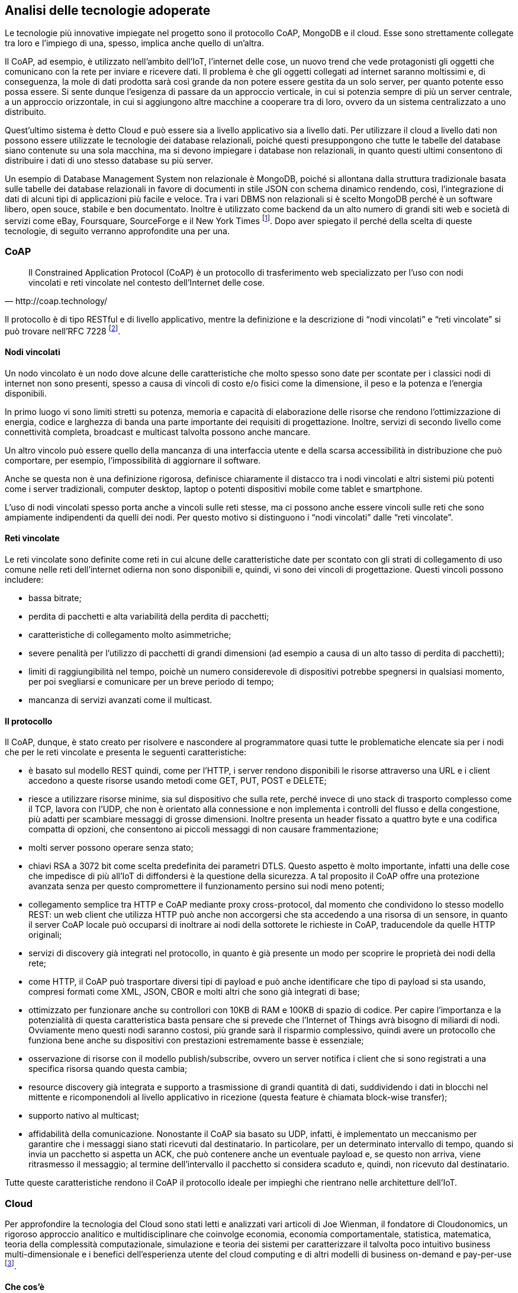 :stem:

== Analisi delle tecnologie adoperate
Le tecnologie più innovative impiegate nel progetto sono il protocollo CoAP, MongoDB e il cloud. Esse sono
strettamente collegate tra loro e l'impiego di una, spesso, implica anche quello di un'altra.

Il CoAP, ad esempio, è utilizzato nell'ambito dell'IoT, l'internet delle cose, un nuovo trend che vede protagonisti gli oggetti che comunicano con la rete per inviare e ricevere dati. Il problema è che gli oggetti collegati ad internet saranno moltissimi e, di conseguenza, la mole di dati prodotta sarà così grande da non potere essere gestita da un solo server, per quanto potente esso possa essere. Si sente dunque l'esigenza di passare da un approccio verticale, in cui si potenzia sempre di più un server centrale, a un approccio orizzontale, in cui si aggiungono altre macchine a cooperare tra di loro, ovvero da un sistema centralizzato a uno distribuito.

Quest'ultimo sistema è detto Cloud e può essere sia a livello applicativo sia a livello dati. Per utilizzare il cloud a livello dati non possono essere utilizzate le tecnologie dei database relazionali, poiché questi presuppongono che tutte le tabelle del database siano contenute su una sola macchina, ma si devono impiegare i database non relazionali, in quanto questi ultimi consentono di distribuire i dati di uno stesso database su più server.

Un esempio di Database Management System non relazionale è MongoDB, poiché si allontana dalla struttura tradizionale basata sulle tabelle dei database relazionali in favore di documenti in stile JSON con schema dinamico rendendo, così, l'integrazione di dati di alcuni tipi di applicazioni più facile e veloce. Tra i vari DBMS non relazionali si è scelto MongoDB perché è un software libero, open souce, stabile e ben documentato. Inoltre è utilizzato come backend da un alto numero di grandi siti web e società di servizi come eBay, Foursquare, SourceForge e il New York Times footnoteref:[wiki-MongoDB,fonte: https://it.wikipedia.org/wiki/MongoDB].
Dopo aver spiegato il perché della scelta di queste tecnologie, di seguito verranno approfondite una per una.

=== CoAP
[quote, http://coap.technology/]
Il Constrained Application Protocol (CoAP) è un protocollo di trasferimento web specializzato per l’uso con nodi vincolati e reti vincolate nel contesto dell’Internet delle cose.

Il protocollo è di tipo RESTful e di livello applicativo, mentre la definizione e la descrizione di “nodi vincolati”
e “reti vincolate” si può trovare nell’RFC 7228 footnote:[http://tools.ietf.org/html/rfc7228].

==== Nodi vincolati
Un nodo vincolato è un nodo dove alcune delle caratteristiche che molto spesso sono date per scontate per i classici nodi di internet non sono presenti, spesso a causa di vincoli di costo e/o fisici come la dimensione, il peso e la potenza e l’energia disponibili.

In primo luogo vi sono limiti stretti su potenza, memoria e capacità di elaborazione delle risorse che rendono l’ottimizzazione di energia, codice e larghezza di banda una parte importante dei requisiti di progettazione. Inoltre, servizi di secondo livello come connettività completa, broadcast e multicast talvolta possono anche mancare.

Un altro vincolo può essere quello della mancanza di una interfaccia utente e della scarsa accessibilità in distribuzione che può comportare, per esempio, l’impossibilità di aggiornare il software.

Anche se questa non è una definizione rigorosa, definisce chiaramente il distacco tra i nodi vincolati e altri sistemi più potenti come i server tradizionali, computer desktop, laptop o potenti dispositivi mobile come tablet e smartphone.

L’uso di nodi vincolati spesso porta anche a vincoli sulle reti stesse, ma ci possono anche essere vincoli sulle reti che sono ampiamente indipendenti da quelli dei nodi. Per questo motivo si distinguono i “nodi vincolati” dalle “reti vincolate”.

==== Reti vincolate
Le reti vincolate sono definite come reti in cui alcune delle caratteristiche date per scontato con gli strati di collegamento di uso comune nelle reti dell’internet odierna non sono disponibili e, quindi, vi sono dei vincoli di progettazione. Questi vincoli possono includere:

* bassa bitrate;
* perdita di pacchetti e alta variabilità della perdita di pacchetti;
* caratteristiche di collegamento molto asimmetriche;
* severe penalità per l’utilizzo di pacchetti di grandi dimensioni (ad esempio a causa di un alto tasso di perdita di pacchetti);
* limiti di raggiungibilità nel tempo, poichè un numero considerevole di dispositivi potrebbe spegnersi in qualsiasi
momento, per poi svegliarsi e comunicare per un breve periodo di tempo;
* mancanza di servizi avanzati come il multicast.

==== Il protocollo
Il CoAP, dunque, è stato creato per risolvere e nascondere al programmatore quasi tutte le problematiche elencate sia
per i nodi che per le reti vincolate e presenta le seguenti caratteristiche:

* è basato sul modello REST quindi, come per l'HTTP, i server rendono disponibili le risorse attraverso una URL e i client accedono a queste risorse usando metodi come GET, PUT, POST e DELETE;
* riesce a utilizzare risorse minime, sia sul dispositivo che sulla rete, perché invece di uno stack di trasporto complesso come il TCP, lavora con l'UDP, che non è orientato alla connessione e non implementa i controlli del flusso e della congestione, più adatti per scambiare messaggi di grosse dimensioni.
Inoltre presenta un header fissato a quattro byte e una codifica compatta di opzioni, che consentono ai piccoli messaggi di non causare frammentazione;
* molti server possono operare senza stato;
* chiavi RSA a 3072 bit come scelta predefinita dei parametri DTLS. Questo aspetto è molto importante, infatti una delle cose che impedisce di più all'IoT di diffondersi è la questione della sicurezza. A tal proposito il CoAP offre una protezione avanzata senza per questo compromettere il funzionamento persino sui nodi meno potenti;
* collegamento semplice tra HTTP e CoAP mediante proxy cross-protocol, dal momento che condividono lo stesso modello REST: un web client che utilizza HTTP può anche non accorgersi che sta accedendo a una risorsa di un sensore, in quanto il server CoAP locale può occuparsi di inoltrare ai nodi della sottorete le richieste in CoAP, traducendole da quelle HTTP originali;
* servizi di discovery già integrati nel protocollo, in quanto è già presente un modo per scoprire le proprietà dei nodi della rete;
* come HTTP, il CoAP può trasportare diversi tipi di payload e può anche identificare che tipo di payload si sta usando, compresi formati come XML, JSON, CBOR e molti altri che sono già integrati di base;
* ottimizzato per funzionare anche su controllori con 10KB di RAM e 100KB di spazio di codice. Per capire l'importanza e la potenzialità di questa caratteristica basta pensare che si prevede che l'Internet of Things avrà bisogno di miliardi di nodi. Ovviamente meno questi nodi saranno costosi, più grande sarà il risparmio complessivo, quindi avere un protocollo che funziona bene anche su dispositivi con prestazioni estremamente basse è essenziale;
* osservazione di risorse con il modello publish/subscribe, ovvero un server notifica i client che si sono registrati a una specifica risorsa quando questa cambia;
* resource discovery già integrata e supporto a trasmissione di grandi quantità di dati, suddividendo i dati in blocchi nel mittente e ricomponendoli al livello applicativo in ricezione (questa feature è chiamata block-wise transfer);
* supporto nativo al multicast;
* affidabilità della comunicazione. Nonostante il CoAP sia basato su UDP, infatti, è implementato un meccanismo per garantire che i messaggi siano stati ricevuti dal destinatario. In particolare, per un determinato intervallo di tempo, quando si invia un pacchetto si aspetta un ACK, che può contenere anche un eventuale payload e, se questo non arriva, viene ritrasmesso il messaggio; al termine dell'intervallo il pacchetto si considera scaduto e, quindi, non ricevuto dal destinatario.

Tutte queste caratteristiche rendono il CoAP il protocollo ideale per impieghi che rientrano nelle architetture dell'IoT.


=== Cloud

Per approfondire la tecnologia del Cloud sono stati letti e analizzati vari articoli di Joe Wienman, il fondatore di Cloudonomics, un
rigoroso approccio analitico e multidisciplinare che coinvolge economia, economia comportamentale, statistica, matematica, teoria della complessità computazionale, simulazione e teoria dei sistemi per caratterizzare il talvolta poco intuitivo business multi-dimensionale e i benefici dell’esperienza utente del cloud computing e di altri modelli di business on-demand e pay-per-use footnote:[fonte: http://www.joeweinman.com/bio.htm].

==== Che cos'è

[quote, Peter Mell&#44; Timothy Grance, The NIST Definition of Cloud Computing. NIST&#44; Special Publication 800-145&#44; Settembre 2011.]
In informatica con il termine inglese cloud computing (in italiano "nuvola informatica") si indica un paradigma di erogazione di risorse informatiche, come l'archiviazione, l'elaborazione o la trasmissione di dati, caratterizzato dalla disponibilità on demand attraverso Internet a partire da un insieme di risorse preesistenti e configurabili.

Le risorse non vengono pienamente configurate e messe in opera dal fornitore apposta per l'utente, ma gli sono assegnate, rapidamente e convenientemente, grazie a procedure automatizzate, a partire da un insieme di risorse condivise con altri utenti, lasciando all'utente parte dell'onere della configurazione. Quando l'utente rilascia la risorsa, essa viene similmente riconfigurata nello stato iniziale e rimessa a disposizione nel pool condiviso delle risorse, con altrettanta velocità ed economia per il fornitore footnote:[https://it.wikipedia.org/wiki/Cloud_computing].

Alcuni esempi che mostrano le potenzialità del cloud sono:

* Messaggiare tramite smartphone;
* Condividere foto e aggiornamenti su Facebook o Twitter;
* Guardare un video di Youtube su una TV;
* Condividere file su Dropbox.

Ma oltre a queste applicazioni che coinvolgono l’uomo, ve ne sono molte altre che coinvolgono le macchine (IoT), in cui una varietà di
endpoints sono connessi al cloud:

* Telecamere di videosorveglianza che mandano video in diretta a un archivio di video basato sul cloud per una maggiore sicurezza;
* Device che monitorano continuamente alcuni parametri dei pazienti, come la pressione sanguigna, i battiti cardiaci, che possono
essere mandati all’ospedale più vicino in caso di valori al di fuori del normale;
* Case intelligenti con dispositivi in grado di spegnere ed accendere a distanza dispositivi ad alto consumo come condizionatori,
lavatrici, asciugatrici e lavastoviglie, in modo da ridurre al minimo i consumi;
* Fattorie che monitorano lo stato dell’ambiente, come la temperatura, le precipitazioni, per assicurare che il terreno riceva esattamente
l’irrigazione necessaria. footnote:[Joe Weinman, “Defining a cloud”, http://www.techradar.com/news/internet/cloud-services/defining-a-cloud-1209348]

==== Caratteristiche
Un'analisi delle caratteristiche principali di un servizio cloud-based viene effettuata nell'articolo di Joe Weinman
"Cloudonomics: A Rigorous Approach to Cloud Benefit Quantification" footnote:[Ottobre 2011, https://www.csiac.org/sites/default/files/journal_files/stn14_4.pdf]. Esse sono:

===== Infrastruttura __C__omune
Le risorse sono standardizzate, condivise e allocate dinamicamente.

La penalità del costo del servizio segue la funzione
// 1/sqrt(m)
pass:[<math xmlns="http://www.w3.org/1998/Math/MathML">
  <mstyle displaystyle="true">
    <mfrac>
      <mn>1</mn>
      <msqrt>
        <mi>m</mi>
      </msqrt>
    </mfrac>
  </mstyle>
</math>]
, dove m sta per il numero di richieste indipendenti che riceve il sistema. Questo vuol dire che più richieste ci sono, più il costo che si paga per mantenere il servizio è “giustificato”, perché lo si sta sfruttando. Se invece ci sono poche richieste rispetto a quelle supportate, il costo che si sta pagando per gestire più richieste è, ovviamente, uno spreco.

[[img-function1]]
.Andamento della penalità del costo del servizio
image::images/function1_sqrt.png[Andamento della penalità del costo del servizio, align="center"]

Come si nota dal grafico la funzione è decrescente, quindi più m è grande, più la penalità del costo si abbassa, ma se m aumenta troppo bisogna aumentare la capacità del sistema e, quindi, investire altri soldi in esso perchè, se la capacità del sistema sarà troppo piccola rispetto alle richieste ricevute, quest'ultimo soffrità di un'alta latenza e verrà a mancare la reattività dell’applicazione del consumatore.

===== Indipendenza dalla __L__ocazione
La reattività del servizio non tiene conto della posizione dell’utente, perchè i server possono essere sparsi ovunque, con benefici derivanti dalla riduzione della latenza e la valorizzazione dell’esperienza dell’utente.

La latenza è fortemente, ma non perfettamente, correlata con la distanza. La ragione di questa imperfezione ha a che fare con le anomalie a livello fisico della rete, come gli hop dei router, il tempo di conversione tra ottico ed elettronico e viceversa, le congestioni, i collegamenti antiquati, ecc.

Su un piano, sia per il caso peggiore sia per quello atteso, la latenza è proporzionale al raggio del cerchio centrato sul nodo. Di conseguenza, l’area coperta è proporzionale al raggio e al numero di nodi (Weinman, 2011).

In particolare, per n nodi su un piano, l’area A coperta dipende dal raggio r, correlato con la latenza/distanza, e una costante di proporzionalità k che dipende dalla strategia di copertura. Si deduce, dunque, che
// A=knπr^2
pass:[<math xmlns="http://www.w3.org/1998/Math/MathML">
  <mstyle displaystyle="true">
    <mi>A</mi>
    <mo>=</mo>
    <mi>k</mi>
    <mi>n</mi>
    <mo>&#x3C0;</mo>
    <msup>
      <mi>r</mi>
      <mn>2</mn>
    </msup>
  </mstyle>
</math>]. Pertanto, se l’area A è una costante, si ricava che
// r∝1/(sqrt(n))
pass:[<math xmlns="http://www.w3.org/1998/Math/MathML">
  <mstyle displaystyle="true">
    <mi>r</mi>
    <mo>&#x221D;</mo>
    <mfrac>
      <mn>1</mn>
      <mrow>
        <msqrt>
          <mrow>
            <mi>n</mi>
          </mrow>
        </msqrt>
      </mrow>
    </mfrac>
  </mstyle>
</math>]
dove n sta per il numero di nodi aggiustato di un fattore
// (1-cos(2β))/(1-cos(β))
pass:[<math xmlns="http://www.w3.org/1998/Math/MathML">
  <mstyle displaystyle="true">
    <mfrac>
      <mrow>
        <mn>1</mn>
        <mo>-</mo>
        <mrow>
          <mi>cos</mi>
          <mrow>
            <mo>(</mo>
            <mn>2</mn>
            <mi>&#x3B2;</mi>
            <mo>)</mo>
          </mrow>
        </mrow>
      </mrow>
      <mrow>
        <mn>1</mn>
        <mo>-</mo>
        <mrow>
          <mi>cos</mi>
          <mrow>
            <mo>(</mo>
            <mi>&#x3B2;</mi>
            <mo>)</mo>
          </mrow>
        </mrow>
      </mrow>
    </mfrac>
  </mstyle>
</math>]. Quindi, come si deduce dall’andamento della funzione, se si hanno pochi nodi e se ne aggiungono altri, si ottiene un miglioramento notevole nella latenza mentre, se di base si hanno già molti nodi, il miglioramento sarà esiguo.

Si faccia un esempio trascurando il fattore di aggiustamento e supponendo di avere un servizio che viene offerto a 100000 utenti, in cui ogni richiesta da parte di un utente impieghi un tempo di elaborazione di 1ms e che 20200 di questi utenti facciano richiesta contemporaneamente. Se si avesse solamente un nodo, il sistema sarebbe pronto ad accettare nuove richieste dopo 20,2 secondi. Se aggiungessimo un altro nodo 10100 utenti verrebbero diretti verso il primo nodo e altri 10100 verso l’altro, quindi da 20,2 secondi un ipotetico 202001° utente che faccia richiesta qualche istante dopo arriverebbe ad aspettare 10,1 secondi, ottenendo un miglioramento del 50%. Si ponga, invece, il caso in cui il sistema sia formato da 100 nodi. Per lo stesso numero di richieste ogni nodo ne gestirebbe 202 e, quindi, il sistema sarebbe pronto a gestire nuove richieste dopo 202ms. Se si aggiungesse 1 nodo al sistema, ogni nodo gestirebbe 200 nodi e quindi il sistema sarebbe pronto dopo 200ms piuttosto che 202ms. Come si nota dai risultati, il miglioramento, che nel primo caso era di ben 10,1 secondi, ora è solo di 2ms, cioè appena dello 0,99%.

Per quanto riguarda il fattore di aggiustamento esso serve a tenere in considerazione la distanza tra nodo e utente, che ovviamente più è elevata, più va a pesare sulla latenza. β è l’angolo formato dal nodo e dall’utente, con vertice preso al centro della terra. Questo coefficiente è molto significativo quando i nodi non sono dislocati in maniera omogenea sul pianeta, mentre se ci sono molti nodi ben disseminati sulla superficie terrestre β sarà molto piccolo, perché ogni utente avrà un nodo vicino ad esso e quindi il fattore tenderà ad 1.

===== Accessibilità __O__line
Un servizio cloud-based è più flessibile rispetto ad uno centralizzato.

Quando si esamina la connettività, il costo potrebbe essere semplice da calcolare: dollari per Gigabyte trasferiti o il costo di router o strutture ottiche, ma il valore è difficile da quantificare, dal momento che è una esternalità. Un buon approccio è di considerarne il costo marginale e usarlo per compensare i benefici connessi con il cloud puro o ibrido.

E’ stato calcolato che una struttura ad hub rispetto ad una P2P ha un beneficio di
// 1/n
pass:[<math xmlns="http://www.w3.org/1998/Math/MathML">
  <mstyle displaystyle="true">
    <mfrac>
      <mn>1</mn>
      <mi>n</mi>
    </mfrac>
  </mstyle>
</math>], dove n sta per il numero di connessioni. Ecco il grafico di questa funzione:

[[img-function2]]
.Andamento del beneficio di una struttura ad hub rispetto ad una P2P
image::images/function2.png[Andamento del beneficio di una struttura ad hub rispetto ad una P2P, align="center"]

Come si può notare notare, da un punto di vista prestazionale, il P2P conviene praticamente sempre, tranne nel caso in cui vi sia un solo nodo, ma per una maggiore facilità di gestione a volte si preferisce adoperare comunque una struttura centralizzata.
Utilizzando politiche smart all’interno di una infrastruttura di rete (il che significa non utilizzare algoritmi semplici come FCFS o Round Robin per il bilanciamento del carico, ma utilizzare metodi più intelligenti) porta a un miglioramento di
// 1/2+1/(n+1)-sqrt(π/2n)
pass:[<math xmlns="http://www.w3.org/1998/Math/MathML">
  <mstyle displaystyle="true">
    <mfrac>
      <mn>1</mn>
      <mn>2</mn>
    </mfrac>
    <mo>+</mo>
    <mfrac>
      <mn>1</mn>
      <mrow>
        <mi>n</mi>
        <mo>+</mo>
        <mn>1</mn>
      </mrow>
    </mfrac>
    <mo>-</mo>
    <msqrt>
      <mrow>
        <mfrac>
          <mi>&#x3C0;</mi>
          <mn>2</mn>
        </mfrac>
        <mi>n</mi>
      </mrow>
    </msqrt>
  </mstyle>
</math>] dove n sta per il numero di path.
Ecco il grafico:

[[img-function3]]
.Andamento dei benefici che l'utilizzo di politiche smart porta all’interno di una infrastruttura di rete
image::images/function3.png[Andamento dei benefici che l'utilizzo di politiche smart porta all’interno di una infrastruttura di rete, align="center"]

===== Prezzi vantaggiosi (__U__tility pricing)
Con il cloud vi è la possibilità di pagare le risorse solo al momento dell’uso effettivo, con benefici apprezzabili soprattutto per gli ambienti con livelli di domanda variabile.

Il cloud, per definizione, è utile quando costa meno di realizzare un sistema privato o quando il carico di lavoro è molto variabile. Se il numero di richieste subisce molti sbalzi, infatti, significa che il sistema deve essere pronto a ricevere in ogni momento il picco più alto di traffico che potrebbe arrivare, mentre il cloud permette di richiedere le esatte risorse che servono in quel determinato momento, senza sprechi e pagando effettivamente solo per le risorse utilizzate.

Si consideri una richiesta di risorse variabile nel tempo e la si indichi con D(t) con
//0 <= t <= T
pass:[<math xmlns="http://www.w3.org/1998/Math/MathML">
  <mstyle displaystyle="true">
    <mn>0</mn>
    <mo>&#x2264;</mo>
    <mi>t</mi>
    <mo>&#x2264;</mo>
    <mi>T</mi>
  </mstyle>
</math>]. La richiesta di picco sarà dunque
//P=max(D(t))
pass:[<math xmlns="http://www.w3.org/1998/Math/MathML">
  <mstyle displaystyle="true">
    <mi>P</mi>
    <mo>=</mo>
    <mo>max</mo>
    <mrow>
      <mo>{</mo>
      <mi>D</mi>
      <mrow>
        <mo>(</mo>
        <mi>t</mi>
        <mo>)</mo>
      </mrow>
      <mo>}</mo>
    </mrow>
  </mstyle>
</math>], mentre la domanda media sarà
// A=µ(D(t))
pass:[<math xmlns="http://www.w3.org/1998/Math/MathML">
  <mstyle displaystyle="true">
    <mi>A</mi>
    <mo>=</mo>
    <mi>&#x3BC;</mi>
    <mrow>
      <mo>{</mo>
      <mi>D</mi>
      <mrow>
        <mo>(</mo>
        <mi>t</mi>
        <mo>)</mo>
      </mrow>
      <mo>}</mo>
    </mrow>
  </mstyle>
</math>].
Sia il premio dell’utilità U il rapporto tra il costo per l’utilizzo di una unità del cloud e quello per l’utilizzo di un’unità dedicata. Ad esempio se si decide che si ha bisogno di una macchina, quest'ultima può essere comprata a rate (ad esempio per 300€ al mese) o affittata quando ci serve (ad esempio a 45€ al giorno). 300€ mensili al giorno vogliono dire circa 10€, quindi U = 4,5 (= 45€ / 10€). B sarà il costo di base per le risorse di proprietà.

Il prezzo per un utilizzo medio deve tenere in conto A, non P, quindi il costo totale per la richiesta di risorse D(t) sarà dato da A×U×B×T, che è il valore dell’integrale definito
//int_0^T U×B×D(t)dt
pass:[<math xmlns="http://www.w3.org/1998/Math/MathML">
  <mstyle displaystyle="true">
    <mrow>
      <msubsup>
        <mo>&#x222B;</mo>
        <mn>0</mn>
        <mi>T</mi>
      </msubsup>
    </mrow>
    <mi>U</mi>
    <mo>&#xD7;</mo>
    <mi>B</mi>
    <mo>&#xD7;</mo>
    <mi>D</mi>
    <mrow>
      <mo>(</mo>
      <mi>t</mi>
      <mo>)</mo>
    </mrow>
    <mrow>
      <mi>d</mi>
      <mi>t</mi>
    </mrow>
  </mstyle>
</math>]. Per una soluzione con risorse proprietarie non esiste il concetto di pay-per-use, quindi il prezzo pagato sarà sempre quello riguardante la richiesta di picco, non quella media, quindi il prezzo totale sarà dato da P×B×T. Per avere un costo minore delle risorse on-demand rispetto a quelle proprietarie si deve avere
//A×U×B×T<P×B×T
pass:[<math xmlns="http://www.w3.org/1998/Math/MathML">
  <mstyle displaystyle="true">
    <mi>A</mi>
    <mo>&#xD7;</mo>
    <mi>U</mi>
    <mo>&#xD7;</mo>
    <mi>B</mi>
    <mo>&#xD7;</mo>
    <mi>T</mi>
    <mo>&lt;</mo>
    <mi>P</mi>
    <mo>&#xD7;</mo>
    <mi>B</mi>
    <mo>&#xD7;</mo>
    <mi>T</mi>
  </mstyle>
</math>]. La B e la T si semplificano, portando alla soluzione che il cloud è più economico quando
// P/A > U
pass:[<math xmlns="http://www.w3.org/1998/Math/MathML">
  <mstyle displaystyle="true">
    <mfrac>
      <mi>P</mi>
      <mi>A</mi>
    </mfrac>
    <mo>&gt;</mo>
    <mi>U</mi>
  </mstyle>
</math>]. Si deduce, dunque, che se il costo di un’unità del cloud è U volte più grande di quello di una risorsa dedicata, ma il rapporto tra la richiesta di picco e quella media è superiore ad U, una soluzione di tipo cloud sarà sempre meno costosa.

===== Risorse on-__D__emand
Il valore dell’on-Demand consiste nell’avere sempre l’esatto numero di risorse di cui si ha bisogno in ogni momento e con il cloud si può raggiungere questo risultato. In base alla richiesta, infatti, si possono ottenere o rilasciare risorse dal cloud provider che si utilizza.

Si considerino i costi di penalizzazione associati all’insufficienza e all’eccesso di risorse. Se si indica con D la domanda e con R le risorse, il costo di penalizzazione è proporzionale a |D-R|. Se la domanda e le risorse sono tempo varianti, invece, il costo di penalizzazione è proporzionale a
// int |D(t)-R(t)|dt
pass:[<math xmlns="http://www.w3.org/1998/Math/MathML">
  <mstyle displaystyle="true">
    <mo>&#x222B;</mo>
    <mrow>
      <mo>|</mo>
      <mi>D</mi>
      <mrow>
        <mo>(</mo>
        <mi>t</mi>
        <mo>)</mo>
      </mrow>
      <mo>-</mo>
      <mi>R</mi>
      <mrow>
        <mo>(</mo>
        <mi>t</mi>
        <mo>)</mo>
      </mrow>
      <mo>|</mo>
    </mrow>
    <mrow>
      <mi>d</mi>
      <mi>t</mi>
    </mrow>
  </mstyle>
</math>].

Se la domanda è costante, basta il resourcing tradizionale mentre, se non è lineare o se non è prevedibile, allora sorgono dei problemi e le risorse on-demand diventano indispensabili.

Si dimostra ora che la penalità del costo di un servizio centralizzato aumenta esponenzialmente con il tempo se la funzione della domanda è esponenziale.

Data una richiesta uniformemente distribuita da 0 a P, in un tempo T, con una penalità del costo del servizio di c, la penalità totale per risorse fissate, anche se si imposta il livello in modo ottimale, sarà
// 1/6×P×T×c
pass:[<math xmlns="http://www.w3.org/1998/Math/MathML">
  <mstyle displaystyle="true">
    <mfrac>
      <mn>1</mn>
      <mn>6</mn>
    </mfrac>
    <mo>&#xD7;</mo>
    <mi>P</mi>
    <mo>&#xD7;</mo>
    <mi>T</mi>
    <mo>&#xD7;</mo>
    <mi>c</mi>
  </mstyle>
</math>].

Quando la funzione della domanda è esponenziale, ovvero
//D(t)=e^t
pass:[<math xmlns="http://www.w3.org/1998/Math/MathML">
  <mstyle displaystyle="true">
    <mi>D</mi>
    <mrow>
      <mo>(</mo>
      <mi>t</mi>
      <mo>)</mo>
    </mrow>
    <mo>=</mo>
    <msup>
      <mi>e</mi>
      <mi>t</mi>
    </msup>
  </mstyle>
</math>], e l’intervallo di risorse fisso è k, le risorse saranno
// R(t)=e^(t-k)
pass:[<math xmlns="http://www.w3.org/1998/Math/MathML">
  <mstyle displaystyle="true">
    <mi>R</mi>
    <mrow>
      <mo>(</mo>
      <mi>t</mi>
      <mo>)</mo>
    </mrow>
    <mo>=</mo>
    <msup>
      <mi>e</mi>
      <mrow>
        <mi>t</mi>
        <mo>-</mo>
        <mi>k</mi>
      </mrow>
    </msup>
  </mstyle>
</math>], quindi la penalità del costo del servizio sarà dato da
// D(t)-R(t)=e^t-e^(t-k)=e^t (1-e^(-k))
pass:[<math xmlns="http://www.w3.org/1998/Math/MathML">
  <mstyle displaystyle="true">
    <mi>D</mi>
    <mrow>
      <mo>(</mo>
      <mi>t</mi>
      <mo>)</mo>
    </mrow>
    <mo>-</mo>
    <mi>R</mi>
    <mrow>
      <mo>(</mo>
      <mi>t</mi>
      <mo>)</mo>
    </mrow>
    <mo>=</mo>
    <msup>
      <mi>e</mi>
      <mi>t</mi>
    </msup>
    <mo>-</mo>
    <msup>
      <mi>e</mi>
      <mrow>
        <mi>t</mi>
        <mo>-</mo>
        <mi>k</mi>
      </mrow>
    </msup>
    <mo>=</mo>
    <msup>
      <mi>e</mi>
      <mi>t</mi>
    </msup>
    <mrow>
      <mo>(</mo>
      <mn>1</mn>
      <mo>-</mo>
      <msup>
        <mi>e</mi>
        <mrow>
          <mo>-</mo>
          <mi>k</mi>
        </mrow>
      </msup>
      <mo>)</mo>
    </mrow>
  </mstyle>
</math>].

Come è possibile notare, ogni intervallo di risorse fisso che cerca di soddisfare la domanda in base al suo livello corrente ha una penalità del costo del servizio che cresce esponenzialmente con il tempo, quindi in presenza di una domanda che con andamento esponenziale non conviene utilizzare un servizio centralizzato.

==== Perchè utilizzarlo
Il cloud ormai fa parte della vita di tutti i giorni: da consumatori, si spende parte del tempo su social network basati sul cloud e
usando app scaricate dal cloud e, a livello lavorativo, si usano svariati programmi basati sul cloud.
I vantaggi legati al cloud e i motivi per cui le compagnie dovrebbero aggiornare i loro sistemi a questa tecnologia sono molteplici:

* riduzione dei costi;
* incremento della “business agility”;
* miglioramento dell’esperienza dell’utente, riducendo la latenza dei servizi interattivi;
* aumento delle capacità computazionali, offrendo la possibilità di far cooperare insieme un numero di risorse “vicino all’infinito”.

Bisogna però specificare che il cloud, come anche big data, social e IoT, diventa particolarmente efficace quando le compagnie lo utilizzano
 per ottenere vantaggi strategici.
Vi sono quattro principali modi mediante i quali le compagnie utilizzano il cloud:

Information excellence:: Le aziende sfruttano le informazioni per ottimizzare dinamicamente la produzione, i servizi e
altri processi di business. L’analisi ha portato da sempre a un processo di miglioramento a lungo termine, a maggior ragione
in questo momento, in cui i dati sono accessibili in tempo reale e possono essere sottoposti ad algoritmi di analisi che
portano a una riduzione notevole dei costi;

Solution leadership:: Creazione di prodotti e servizi differenziati e collegati alla rete mediante servizi basati sul
cloud. Le macchine di ultima generazione o sistemi di monitoraggio di attività, sono alcuni degli esempi di questa nuova
generazione di soluzioni capace di interfacciarsi ad internet;

Collective intimacy:: Raccolta massiccia di dati degli utenti, in modo da estrapolarne preferenze e abitudini e per
fornire, quindi, delle raccomandazioni individuali mirate a ciascun cliente. Un esempio sono raccomandazioni di film o libri,
ma anche la generazione di terapie mediche per i pazienti basate sulle caratteristiche di ogni individuo e sui suoi sintomi;

Accelerated innovation:: L'insieme di tutti quei processi che consentono di portare avanti l’innovazione ancora più velocemente. Alcuni
esempi possono essere esperimenti a basso costo, crowdfunding e crowdsourcing.
Il cloud, inoltre, permette di far interagire tra di loro i dispositivi che fanno parte dell’IoT permettendo, ad esempio,
l’ottimizzazione delle smart city in modo da avere una sincronizzazione di scuola bus, ambulanze, ecc. footnote:[Joe Weinman, "What's the real reason to do cloud, again?“, 3 ottobre 2014. http://www.cloudcomputing-news.net/news/2014/oct/03/whats-the-real-reason-to-do-cloud-again/]

==== Aspetti economici
La crescita esplosiva del Cloud è dovuta ai benefici finanziari e strategici e la tariffazione pay-per-use è un attributo di base.
Qualcuno dice che la riduzione dei costi e la business agility sono i due più importanti benefici del Cloud, altri indicano
l’economia di scala dai grandi fornitori come principali benefici del cloud e altri prevedono che tutta l’IT si sposterà nel cloud.

Quando si considerano i costi di un sistema, non bisogna solamente guardare al costo delle unità, ma anche al loro utilizzo.
Se si usa solo il 33% di un sistema, significa che per ogni risorsa utilizzata ce ne sono 2 inutilizzate e il costo effettivo delle unità, dunque, triplica. Quando si considerano le unità, il prezzo è visibile nel loro costo, mentre quando si guarda all’utilizzo, un prezzo alto può essere causato da una scarsa gestione delle risorse, ma anche dall’inevitabile risultato di picchi di carichi di lavoro in presenza di capacità fissata.

Anche se il cloud teoricamente ottimizza i costi, ci sono alcune spese addizionali da tenere in conto:

* La ricerca per trovare il giusto provider, anche se intermediari come broker possono aiutare;
* Il costo per migrare le applicazioni a una architettura di tipo cloud se queste non sono state pensate fin dall’inizio per esso;
* Costi di tipo tecnologico, come infrastrutture di rete, trasferimento dei dati o tool di gestione;
* I costi di un'organizzazione che revisiona il servizio offerto dal provider.

Avere la giusta quantità di risorse per soddisfare le richieste ha un chiaro beneficio economico. Se vi sono troppe risorse, infatti, significa che parte del capitale usato per esse poteva essere investito diversamente o risparmiato mentre, se ve ne sono poche, l’applicazione funzionerà lentamente o non funzionerà del tutto. Se non si ha la possibilità di fare una stima di questa quantità è consigliabile affidarsi (anche parzialmente) al cloud pubblico che, mediante risorse su richiesta, garantisce sempre la giusta quantità di risorse.

Tuttavia, se l’andamento delle richieste è completamente piatto, non c’è un vero motivo per affidarsi a servizi on-demand, se non per non rimanere impreparati alla possibilità che questo andamento possa diventare esponenziale in futuro. In tal caso, infatti, affidarsi al cloud pubblico è vitale, poiché altrimenti alcune di queste richieste non saranno soddisfatte e, quindi, vi sarà una perdita economica.

Le infrastutture del cloud, tipicamente, sono geograficamente disperse per garantire una riduzione della latenza. Quest’ultima garantisce dei benefici in termini di business, infatti, tempi di caricamento minori implicano che più clienti possono visitare più pagine web e fare più acquisti o che gli impiegati possono essere più produttivi footnote:[Joe Weinman, The Nuances of Cloud Economics (le sfumature del Cloud Economics), http://ieeexplore.ieee.org/xpl/articleDetails.jsp?tp=&arnumber=7057586].

==== Cloud ibrido
La prospettiva economica di cloud privato o pubblico può essere semplificata nel seguente modo: il primo possiede risorse dedicate che sono proprietà dell’azienda che le utilizza e che richiedono un costo fisso indipendentemente da quante di queste risorse si stanno utilizzando, mentre il secondo ha delle risorse pronte all’uso, condivise anche con altre aziende e che vengono “affittate” all’occorrenza, quindi vi è un costo variabile in base a quanto le si utilizza. Per il cloud privato, dunque, vi sono delle risorse fisse, che sono quelle che l’azienda ha comprato e di cui si occupa di fare manutenzione, mentre per il cloud pubblico è possibile richiedere quante risorse servono, quindi si avrà una capacità variabile.

Qualsiasi mix di questi due approcci puri per andare incontro ai bisogni di una o più applicazioni può essere definito come architettura ibrida (Hybrid architecture).

Guardando anche ad altri settori si può notare che, sia il modello su cui si basa il cloud pubblico (a breve termine, su richiesta e con pagamento solo al momento dell’uso) sia quello su cui si basa il cloud privato (proprietà privata), esistono da moltissimo tempo ed hanno un grande successo a livello di business.

L’uomo, quindi, ha tratto i suoi vantaggi sia dall’uno sia dall’altro, dimostrando di non poter fare a meno di nessuno dei due: si immagini di non poter pagare un mutuo, di utilizzare solamente i mezzi pubblici, che tutte le luci degli appartamenti funzionassero solo ad energia solare, o ancora che non si potrebbero affittare stanze negli alberghi.

Quello che si fa in informatica, in questo caso, è quello che fa l’uomo tutti i giorni, ovvero prendere il meglio da entrambi i modelli pubblico e privato optando, quindi, per l’approccio ibrido.

In moltissimi settori gli approcci ibridi sono prevalenti, tra cui l’economia, l’ottimizzazione delle prestazioni o il comportamento umano.

In generale, in presenza di richieste variabili, le risorse ibride rappresentano un mix ottimale di un costo inferiore per le risorse dedicate che eseguono la parte di richieste costanti e per le risorse pay-per-use per la parte delle richieste variabili. Per richieste costanti si intendono quelle richieste che sono sempre presenti e che non dipendono da fattori esterni, mentre per richieste variabili si intendono quelle richieste che variano in modo imprevedibile.

L'approccio ottimale nella maggior parte dei casi, dunque, è utilizzare il cloud privato per le richieste che si presentano con costanza e che, quindi, sono prevedibili e utilizzare il cloud pubblico solamente nel caso di superamento della soglia di capacità del cloud privato, ovvero in presenza di richieste variabili.

Qualora i costi di uno dei due approcci dovessero abbassarsi, il cloud ibrido consentirebbe di espandersi verso l’approccio più economico, quindi vi è una flessibilità non indifferente. Investire tutti i propri investimenti in una propria infrastruttura, adottando quindi esclusivamente il modello del cloud privato, potrebbe rivelarsi una mossa totalmente errata se un domani i cloud provider abbassassero drasticamente il costo del cloud pubblico. D’altra parte, essere bloccato nel cloud pubblico potrebbe essere un problema nel caso in cui il proprio provider dovesse avere cali di perfomance, per esempio.

Lo spostamento di applicazioni da un ambiente privato al cloud pubblico può significare anche costi di migrazione, quindi è meglio adottare l’approccio ibrido fin da subito.

Una sottile differenza tra cloud pubblico e privato che viene spesso trascurata è quella delle prestazioni. Mentre il cloud pubblico offre numerose opzioni e configurazioni standard, il controllo finale sulle architetture fisiche si ha con le risorse di proprietà, che possono essere configurate con elementi infrastrutturali come memoria, core e svariate altre scelte che possono soddisfare esattamente le esigenze dell’applicazione. Un'architettura con elementi più costosi e adatti all’applicazione può offrire un migliore rapporto tra prestazioni e prezzo, ma si va incontro a una grossa perdita in termini di flessibilità.

Di seguito si analizzano gli scenari e le architetture in cui il cloud ibrido può essere impiegato.
Un ambiente di cloud computing ibrido comprende tipicamente risorse private, uno o più servizi di cloud pubblico ed i “load balancers”, bilanciatori di carico che instradano gli utenti alle risorse private o pubbliche.

In casi semplici, come la visualizzazione di pagine web statiche, i load balancers possono instradare gli utenti indifferentemente verso risorse private o pubbliche, altre volte il cloud può fungere da front-end e il data center aziendale da back-end o viceversa. Un esempio in cui il cloud funge da back-end e le risorse private da front-end potrebbe essere quello in cui gli ordini commerciali e le transazioni di un servizio di vendita vengono gestite all’interno del cloud privato, mentre il cloud pubblico si occupa del content delivery (distribuzione di contenuti) per un catalogo web-based e di contenere il database del catalogo.

Oltre al cloud nello spazio si può anche pensare al cloud nel tempo, anche se è una visione meno tradizionale. Vi sono quattro ibridi generici nel tempo:

* Lo sviluppo e il test dell’applicazione viene fatto nel cloud pubblico mentre, una volta che viene realizzata, l'applicazione viene eseguita all’interno del cloud privato aziendale;
* Nello scenario inverso al precedente, lo sviluppo e il test dell’applicazione viene fatto nel cloud privato o anche in un computer desktop o in una workstation mentre, quando l'applicazione è ultimata, viene spostata nel cloud pubblico;
* L’applicazione viene sia sviluppata che eseguita su cloud privato, ma viene spostata nel cloud pubblico a causa di strategie economiche o di altra natura;
* Nello scenario inverso al precedente, una società, magari una startup, basa la sua IT (tecnologia dell’informazione) inizialmente sul cloud pubblico e, una volta che raggiunge un certo potere economico decide di investire in un proprio data center, migrando le sue applicazioni nel cloud privato.

Molte combinazioni di tutti questi scenari si verificano continuamente sulla base dei requisiti di business.

Ad esempio, in un approccio che oggi è estremamente prevalente, diversi cloud provider pubblici integrano applicazioni o componenti nel data center aziendale, ad esempio la validazione di una carta di credito, un SaaS per il CRM (Customer relationship management), per la condivisione di documenti o per lo storage.

Idealmente la scelta di cloud pubblico, privato o ibrido dovrebbe essere completamente separata da quella dell’architettura dell’applicazione allo stesso modo di come, quando si compra una macchina, la scelta di affittarla, pagare in contanti o tramite rate non dovrebbe influenzare sulla scelta del modello della stessa.

I requisiti per attuare questa strategia sono semplici. L’applicazione dovrebbe essere distribuibile facilmente sia nel caso di cloud privato, pubblico o entrambi, senza riscrivere parti di codice e dovrebbero essere disponibili dei tool automatici di gestione per abilitare varie componenti dell’applicazione in modo da aumentare la scalabilità e spostare l’applicazione da cloud privato a pubblico e viceversa e per fornire dati chiave come le performance dell’applicazione e le differenze di costo, in modo da ottimizzare intelligentemente i due ambienti.

Dietro questi requisiti di alto livello vi sono tecnologie specifiche di migrazione di macchine virtuali, dischi rigidi virtuali, configurazione di gestione di reti private virtuali, sicurezza, ecc.
footnote:[fonte: Joe Weinman, "Hybrid Cloud: The Best of Both Worlds", http://blogs.technet.com/b/server-cloud/archive/2015/02/04/hybrid-cloud-the-best-of-both-worlds-an-introduction-to-the-benefits-of-hybrid-cloud.aspx]

=== MongoDB
[quote, https://docs.MongoDB.org/manual/]
MongoDB è un database open-source, basato sui documenti e progettato per la facilità di sviluppo e scalabilità.

MongoDB (da "hu**mongo**us", enorme) è il più popolare DBMS non relazionale, ovvero di tipo NoSQL. Esso, dunque, non presenta la struttura tradizionale basata su tabelle dei database relazionali, ma adotta dei documenti in stile JSON con schema dinamico, rendendo l'integrazione di dati di alcuni tipi di applicazioni più facile e veloce footnoteref:[wiki-MongoDB]. Basti pensare che il JSON è uno dei formati più utilizzati per l’invio di strutture su internet per cui, la maggior parte delle volte, è immediato prendere le informazioni da questi file e inserirli nel database.

==== I documenti
I documenti sono gli analoghi delle strutture dei linguaggi di programmazione che associano chiavi a valori. Strutture del genere sono ad esempio i dizionari, le hash table, ecc. Formalmente i documenti sono di tipo BSON, che è una rappresentazione binaria di JSON con informazioni sui tipi aggiuntive. Nei documenti, il valore di un campo può essere qualsiasi tipo di dato BSON, compresi anche altri documenti, array e array di documenti.

I documenti sono salvati nelle collection, che sono un gruppo di documenti correlati che hanno un set di indirizzi comuni. Se si vuole fare un confronto con la logica relazionale, le collection sono le analoghe delle tabelle, mentre i documenti sono analoghi alle righe, con la differenza che una collection non ha bisogno che i suoi documenti abbiano la stessa struttura.

Mentre in SQL si è abituati a incrociare i dati di più tabelle, in MongoDB le query selezionano documenti da una singola collection.
Questi ultimi hanno sempre un campo chiamato "_id", che deve essere unico e che funge da chiave primaria. Quando non viene specificato dall’utente, esso viene creato automaticamente. Gli sviluppatori di MongoDB consigliano di farlo generare automaticamente lasciando il campo vuoto se non vi sono esigenze particolari.

L'ordine dei documenti ritornati da una query non è definito se non si specifica una sort. Questo comportamento è simile al non ordinamento verticale di una tabella SQL.
Se si vuole fare un paragone tra i database non relazionali e quelli relazionali, in genere i database relazionali hanno più funzionalità di quelli non relazionali, però quelli non relazionali hanno più performance e scalabilità orizzontale, in quanto il database è distribuito su più server.

Rispetto alle tabelle, il modello Json da dei vantaggi in termini di agilità e flessibilità. Se nelle prime, infatti, c’è una definizione di uno schema rigido che può essere modificato con grande sforzo e modificando anche i preesistenti dati, in MongoDB vi sono i documenti che hanno uno schema dinamico, in cui la definizione della struttura della tabella viene specificata al momento dell’inserimento dei dati, quindi una modifica di una parte di questi dati si fa semplicemente mediante una update e non ha bisogno di stravolgere il resto della collection. Il modello dei dati, dunque, può evolvere facilmente senza il bisogno di modificare la base di dati ogni volta che si decide anche solo di aggiungere un campo ad una tabella. In questo modo ci si può adattare più velocemente ai cambiamenti dell’applicazione, in quanto la struttura dei dati non viene fatta per i dati in se stessi, ma per l’uso che se ne fa, ovvero in base allo schema di accesso ad essi.

Un altro vantaggio dei documenti sulle tabelle è la maggiore vicinanza con l’attuale orientamento della programmazione: gli oggetti. Salvare un oggetto in MongoDB è molto più semplice che salvarlo in delle tabelle, perché tutti i suoi attributi, che siano stringhe, array o persino altri oggetti, possono essere mappati direttamente in un documento JSON.

==== Scalabilità
Per la scalabilità si utilizza l’approccio dello sharding, ovvero il processo di salvare i dati distribuendoli su più server. Prima, con il modello relazionale, lo sharding era a livello applicativo, quindi si dividevano i dati all’interno dei vari database, ma tutte le operazioni, sia di scrittura sia di lettura, erano guidate dalle applicazioni (normalmente si faceva un hashing oppure un range di una chiave di dati). Con i database non relazionali, invece, lo sharding è trasparente ed automatico. Quest'ultimo, in MongoDB, è realizzato mediante uno strato intermedio (posto tra l’applicazione e i vari server) che si occupa di distribuire le query. Esso funziona come una sorta di proxy e gira su dei query router, che possono sia essere messi su delle macchine a parte sia girare sulla macchina su cui risiede l’applicativo e, come si evince dall’immagine seguente, l’applicazione comunica con loro attraverso dei driver.

[[img-MongoDB_scheme]]
.L'infrastruttura di MongoDB
image::images/MongoDB_scheme.jpg[MongoDB scheme, align="center"]

I Query router fanno la ricerca in modo intelligente quindi, in base alla richiesta che si vuole fare, i query router cercheranno di capire dove sono i dati a cui si vuole accedere e faranno la richiesta solo agli shard interessati.
Il vantaggio della scalabilità orizzontale è quello di poter aggiungere o togliere il numero di server (anche detto shard) a seconda delle necessità. Questo approccio viene detto scale out, mentre quello che si fa con i database relazionali è lo scale up, ovvero l’upgrade dei server esistenti per aumentarne le prestazioni.

Uno dei vantaggi di MongoDB è il bilanciamento automatico dei dati, poichè il carico viene distribuito automaticamente in modo da non appesantire troppo alcuni server in particolare. Quando si aggiunge un altro server, quindi, questo non rimane vuoto, poichè i dati vengono ridistribuiti in modo da cercare un carico uniformato tra tutti i server e in modo che il nuovo server entri in funzione fin da subito. Se è vuoto, infatti, sul server non si possono fare operazioni di lettura, ma solo di scrittura, quindi è lecito considerare che questo nuovo server non verrà utilizzato molto di frequente e, quindi, l’upgrade tecnologico non sarà stato molto efficace. Cosa molto importante è che il bilanciamento automatico dei dati viene fatto senza fermare il servizio principale.

==== Disponibilità del servizio e affidabilità
MongoDB garantisce l’alta affidabilità, ovvero assicura la disponibilità del servizio durante varie tipologie di failure.
Per quanto riguarda il disaster recovery (che si verifica ad esempio quando viene aggiunto un nuovo shard), lo sviluppatore ha a disposizione due parametri:

RTO (recovery time objective):: Periodo di tempo massimo accettabile per eseguire lo switch a un altro datacenter

RPO (recovery point objective):: Massima quantità di dati che è possibile perdere durante l’operazione di disaster recovery

In base al valore di questi parametri, MongoDB si comporterà di conseguenza, scegliendo che priorità dare all’operazione di disaster recovery rispetto al servizio normale.
La manutenzione, invece, che può essere rappresentata ad esempio da upgrade di hardware o software, può essere ordinaria o straordinaria e viene fatta senza interrompere il servizio.

L’affidabilità viene garantita attraverso il replica set, che si compone di un primary e più copie del primary, dette secondary, che vengono aggiornate mediante una replicazione asincrona. Normalmente l’applicazione legge e scrive dal primary e i secondary vengono usati per il backup e per arbitration, ovvero quel meccanismo attraverso il quale, nel caso in cui alcuni server subiscono danni (failure), MongoDB automaticamente eleggerà un nuovo primary tra i secondary sopravvissuti. Siccome l’elezione prevede che esista almeno il 50%+1 dei sopravvissuti, il numero dei server deve essere dispari quindi, se si vogliono usare meccanismi di backup, bisogna usare almeno 3 server. È anche possibile usare un server solo come arbitration, tenendolo vuoto.

La disponibilità del servizio è garantita anche quando vi sono le operazioni di manutenzione a cui si è accennato in precedenza, poichè in queste occasioni, mettendo il primary come secondary per poi spegnerlo, il servizio può essere garantito ugualmente, in quanto le operazioni di lettura e scrittura possono essere fatte sul nuovo primary temporaneo. Al termine delle operazioni di manutenzione, è possibile ripristinare il primary originario, aggiornando tutte le modifiche fatte.

La replicazione asincrona comporta che, in caso di failure del primary, alcuni dati potrebbero andare perduti. Questo accade quando il failure avviene dopo che questi ultimi vengono scritti e prima che si completi la replica su almeno un secondary. Se lo sviluppatore ritiene che certi dati della sua applicazione sono così importanti da non poter accettare questa eventualità, quando si fa una scrittura sul primary si può specificare su quanti server si vuole che questa scrittura sia fatta prima che l’applicazione riceva la conferma di operazione effettuata con successo. Ad esempio si può indicare che la conferma venga data quando la maggioranza dei nodi ha scritto il dato e in questo modo si è sicuri che in caso di failure del primary i dati risiederanno almeno sulla maggior parte dei secondary.
La replicazione asincrona comporta il vantaggio che i secondary possono essere adattati a vari tipi di utilizzo:

* si possono usare semplicemente come backup per garantire l’alta disponibilità del servizio;
* possono essere distribuiti più data center per gestire il disaster recovery;
* possono essere usati per la gestione della manutenzione;
* possono essere distribuiti sul territorio, creando un meccanismo di caching per diminuire la latenza. Questo tipo di utilizzo è importante soprattutto per i servizi che sono principalmente in lettura e hanno bassa scrittura. Mettendo i secondary più vicini (in termini di network) agli utenti, infatti, questi ultimi leggeranno i dati dal secondary a loro più vicino, quindi riceveranno una risposta in maniera più rapida e il primary sarà meno carico.

Ad aumentare ancora di più la disponibilità del servizio si ha che il sistema operativo di MongoDB, di default, è di tipo Journaling (disabilitabile a richiesta), quindi anche in caso di crash della macchina non si perde nessun dato anche se non si è fatto un flush sui data file, perché vi è il file log Journaling del file system che permette di fare la recovery dei dati.

==== Performance
Si è già detto che MongoDB, rispetto ai database relazionali è caratterizzato da un aumento delle performance.
In particolare, questo miglioramento è dato dal fatto che mettere insieme nello stesso documento dati che, in un modello SQL, apparterrebbero a tabelle diverse elimina la necessità di fare join tra tabelle e andare a cercare i dati sparpagliati all’interno del disco (disk seek).
I dati che appartengono a uno stesso documento, infatti, saranno scritti in modo contiguo sul disco, proprio per il fatto di appartenere allo stesso documento, quindi le operazioni di lettura e scrittura, nel modello NoSQL, diventano operazioni sequenziali.
Per ovviare alla mancanza della possibilità dell’SQL di riunire i dati che si erano precedentemente spezzati in più tabelle mediante una join, in MongoDB vi è il meccanismo dell’embedding, che consiste nell’aggiungere sottodocumenti nei documenti master.

==== Durabilità dell’informazione
La Durabilità rappresenta la “D” delle “ACID”, le proprietà logiche che devono avere le transazioni nel database, e rappresenta la garanzia che i dati scritti resteranno nel database in modo permanente. Più i dati sono durabili, più i tempi di risposta sono lunghi, quindi bisogna trovare un compromesso tra durabilità e tempi di risposta in base all’importanza dei dati che si stanno salvando. La caratteristica della durabilità è pienamente personalizzabile in MongoDB, poichè il livello di durabilità può essere impostato mediante diversi metodi di scrittura:

Unacknowledged:: È il metodo più veloce di scrivere dati su MongoDB e ed è basato sul modello asincrono, in quanto consiste solo nel mandare la scrittura al demone mongod, senza aspettare la sua risposta. Dopo che si scrive, quindi, non si sa se la scrittura è andata a buon fine o meno. Questa modalità è utile quando i dati sono veramente poco critici, ad esempio nel caso di logging aggressivo in cui se si perde qualche attività non è rilevante oppure nell'operazione di raccolta di statistiche.

Acknowledged:: È il metodo abilitato di default e consiste nell’aspettare la risposta dopo la scrittura, che viene mandata solo dopo che il dato è stato scritto in memoria. Un'eventuale risposta positiva permette al driver di accorgersi di molti errori, come quelli di network o dovuti a chiavi duplicate, ma non garantisce che i dati siano stati salvati su disco. Infatti, se sul server di MongoDB si verifica un crash dopo aver mandato l’ack ma prima di avere trasferito i dati dalla memoria al disco, questi ultimi vengono persi, senza che chi ha effettuato la scrittura se ne accorga.

Journalled:: È il metodo che assicura che i dati siano stati scritti su disco in quanto, in questa modalità, il server risponde positivamente solo dopo che l'operazione viene fatta sul journal. MongoDB, infatti, utilizza il journaling del file system di default e quindi, anche se si verifica un crash nel server prima che il dato possa essere scritto su disco, se si ha ricevuto una risposta affermativa da MongoDB si ha la sicurezza che il dato si trova almeno sul journal e che quindi, al prossimo riavvio, i dati verranno recuperati dal journal e scritti definitivamente sul disco. All’interno dello statement vi è il parametro j che sta per journaling che, quando vale true, attiva il journaling mentre, quando vale false, lo disattiva. Questo parametro j si può passare statement per statement, quindi si può abilitare o disabilitare il journaling a seconda del tipo di dato da trattare. Per quanto riguarda i tempi di risposta, di default il contenuto del journal viene scritto su disco ogni 100 ms, mentre se si ha una write con l’opzione del journaling attivata, i 100 ms si riducono a 30, per abbassare i tempi di risposta. Da questo dato si deduce che se si specifica j:true per ogni write, il massimo throughput sarà di 1000/30 = 33.3 write al secondo.

Fsynced:: In questa modalità, MongoDB da una risposta positiva alla write solo dopo che il dato è stato scritto sul disco.

Replica acknowledged:: È un metodo che, a differenza degli altri, si applica a più server. All’interno del replica set, infatti, si può stabilire su quanti server i dati hanno bisogno di essere scritti prima di considerare la scrittura andata a buon fine e, se il numero di server è superiore a uno, vuol dire che si sta utilizzando il metodo di scrittura “Replica acknowledged”.
In questa modalità, infatti, non basterà scrivere i dati sul primary, ma la risposta positiva sarà data solo dopo aver scritto i dati anche su un certo numero di secondary decisi dallo sviluppatore.
Con gli altri metodi, le replicazioni dal primary ai secondary avvengono in maniera asincrona, in modo tale che il primary non risenta troppo di avere molti secondary, mentre con questo metodo bisogna aspettare anche la scrittura su un certo numero di secondary, perciò i tempi di risposta aumentano di molto. Tuttavia, utilizzare questo metodo in certi contesti è indispensabile.
In caso di failure del primary, infatti, se vi erano dei dati che erano sul primary e che non erano ancora stati replicati sui secondary, questi dati andranno persi con gli altri metodi, mentre con il Replica acknowledged si ha la sicurezza che questi siano già stati scritti, quindi si risolve il problema della replicazione asincrona.
Il parametro da passare in questo caso sarà getLastError w:n, dove n può essere:

* il numero di nodi su cui voglio che il dato venga scritto prima di avere risposta
* “majority”, indicando l’intenzione di aspettare che il dato sia scritto sulla maggioranza dei secondary, in modo tale che nel caso in cui si aggiungessero altri nodi non si debba manualmente aggiornare un numero statico
* “all” per indicare che il dato deve essere scritto su tutti i secondary. Nei casi di distribuzione geografica spinta questo comportamento può avere un impatto notevole sulla velocità e la latenza di risposta footnote:[fonte http://blog.mongodirector.com/understanding-durability-write-safety-in-MongoDB/].

==== Indicizzazione
Gli indici sono il più grande fattore di miglioramento delle performance di un DB e, ovviamente, MongoDB non ne è sprovvisto. Essi, in MongoDB, sono gestiti mediante B-Tree e non binary tree, in quanto questi ultimi hanno il difetto di essere troppo profondi.

Nella struttura B-Tree ogni nodo dell’albero può contenere molteplici valori, che saranno sempre minori dei valori contenuti nel nodo successivo e maggiori di quelli del nodo precedente. Proprio per la proprietà dei B-tree di avere un'altezza dell’albero ridotta, viene fatto un numero di confronti molto basso, in modo da ottimizzare al massimo le operazioni con gli indici. In particolare, l’aggiunta di un nuovo elemento avviene sempre con una complessità computazionale pari a log(n).

Esistono anche gli indici composti, ovvero indici che usano più di un campo, anche tra tipi di campi diversi, come un campo normale e un array. A partire dagli indici composti, MongoDB crea anche degli indici parziali, quindi se si fa una query su un solo campo su cui era stato creato un indice composto verrà sfruttato un indice parziale, creato a partire da quello composto, per velocizzare l’operazione.

Si è già detto che in MongoDB i documenti possono avere struttura diversa all’interno della stessa collection. Nel caso in cui si abbiano dei documenti con un campo specifico con cardinalità molto bassa rispetto al numero dei documenti, creando un indice su questo campo il comportamento di default è di aggiungere comunque tutti i documenti all’interno dell’indice e, in quelli in cui il campo non esiste, esso viene aggiunto e messo a NULL. Questo porta a una dimensione dell’indice notevole o comunque non necessaria. Per questo motivo, in MongoDB esiste lo sparse index, che si può abilitare mediante l’opzione “sparse: true”, all’interno dell’istruzione per creare l’indice. Esso fa in modo che nell’indice vi siano solo i documenti che hanno quel campo, quindi è particolarmente consigliato per tutti i campi con cardinalità molto bassa, perché porta a una notevole riduzione dell’indice.

Ovviamente, come per i database relazionali, si possono creare anche degli indici unici tramite il parametro unique: true, in modo tale da garantire consistenza alla base di dati.
Inoltre, esistono molti indici particolari, che permettono di fare operazioni specifiche sui campi, come ad esempio:

Indici geografici:: Permettono di definire le coordinate e il tipo di oggetto, come ad esempio punto, cerchio o poligono, che può essere specificato mediante un array di coppie di coordinate. Per creare un indice di questo tipo basterà specificare la dicitura “2dsphere” come tipo dell’indice al momento della sua definizione. Questo indice usa la notazione GeoJSON e vi sono degli operatori speciali di MongoDB che rendono particolarmente facili le operazioni con questi tipi di campi, come ad esempio “$near”, che trova tutti i documenti vicini a delle certe coordinate, “$maxDistance”, che serve a specificare la massima distanza rispetto a un punto e “$within”, che serve a trovare tutti i documenti all’interno di un poligono.

indici testuali:: Permettono di effettuare lo stemming, ovvero il processo di riduzione della forma flessa di una parola alla sua forma radice, o dare un peso per i campi indicizzati, quindi ad esempio si può mettere un peso maggiore al titolo di un articolo rispetto al corpo. Per creare un indice di questo tipo basterà specificare la dicitura “text” come tipo dell’indice al momento della sua definizione.

==== Ordinamento
Quando si crea un indice, si può specificare se ordinare gli elementi dell’indice in ordine ascendente o discendente, in modo tale che il risultato della query sarà già ordinato. Questa istruzione, inoltre, funziona anche sui campi di tipo array o su campi di sottodocumenti.

L’ordinamento ha poca importanza sugli indici singoli, perché con i B-tree posso sia leggere dal basso che dall’alto quindi, anche se l’indice su un campo è in un verso, presentare i dati in ordine inverso ha lo stesso costo. Il discorso cambia negli indici composti, dove bisogna specificare l’ordine per ogni campo e, in questa situazione, ordinare in maniera differente ha un costo notevole, in quanto bisogna eseguire delle operazioni di sort che possono essere anche molto pesanti.
Si possono, dunque, creare indici non solo quando bisogna ottimizzare le operazioni su un determinato campo, ma anche per evitare operazioni di ordinamento frequenti.

Quando si fanno le query solo su campi di cui esiste un indice, per ottenere il risultato non c’è bisogno di leggere i documenti, ma basta ritornare i valori che sono all’interno dell’indice per risolvere la query, quindi questa sarà molto più rapida rispetto a una query eseguita su campi di cui non esiste un indice. Questi tipi di query si chiamano “query su covered index” o “query index only” e permettono di aumentare a dismisura le performance del sistema perché, di fatto, evitano di eseguire letture su disco.
